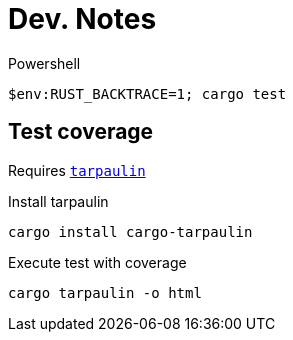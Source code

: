 # Dev. Notes

.Powershell
[source,shell]
$env:RUST_BACKTRACE=1; cargo test


## Test coverage

Requires https://github.com/xd009642/tarpaulin[`tarpaulin`]

.Install tarpaulin
[source,shell]
cargo install cargo-tarpaulin

.Execute test with coverage
[source,shell]
cargo tarpaulin -o html

